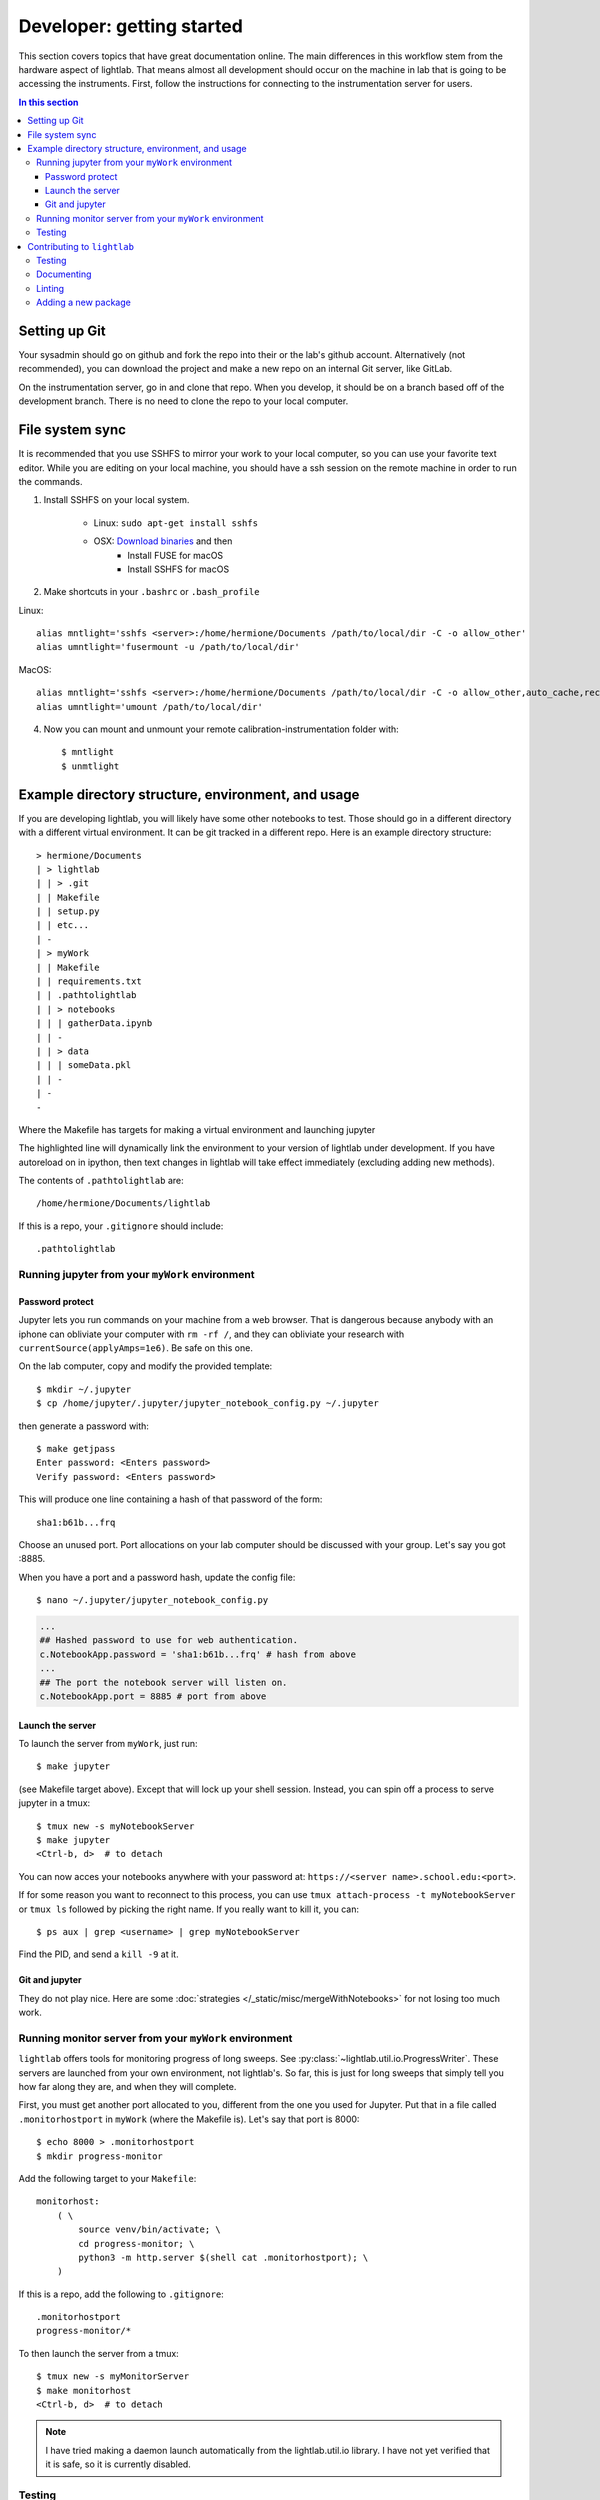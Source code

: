 Developer: getting started
================================================
This section covers topics that have great documentation online. The main differences in this workflow stem from the hardware aspect of lightlab. That means almost all development should occur on the machine in lab that is going to be accessing the instruments. First, follow the instructions for connecting to the instrumentation server for users.

.. contents:: In this section
    :local:



Setting up Git
--------------
Your sysadmin should go on github and fork the repo into their or the lab's github account. Alternatively (not recommended), you can download the project and make a new repo on an internal Git server, like GitLab.

On the instrumentation server, go in and clone that repo. When you develop, it should be on a branch based off of the development branch. There is no need to clone the repo to your local computer.

File system sync
----------------
It is recommended that you use SSHFS to mirror your work to your local computer, so you can use your favorite text editor. While you are editing on your local machine, you should have a ssh session on the remote machine in order to run the commands.

1. Install SSHFS on your local system.

    - Linux: ``sudo apt-get install sshfs``
    - OSX: `Download binaries <https://osxfuse.github.io>`_ and then
        - Install FUSE for macOS
        - Install SSHFS for macOS

2. Make shortcuts in your ``.bashrc`` or ``.bash_profile``

Linux::

    alias mntlight='sshfs <server>:/home/hermione/Documents /path/to/local/dir -C -o allow_other'
    alias umntlight='fusermount -u /path/to/local/dir'

MacOS::

    alias mntlight='sshfs <server>:/home/hermione/Documents /path/to/local/dir -C -o allow_other,auto_cache,reconnect,defer_permissions,noappledouble'
    alias umntlight='umount /path/to/local/dir'

4. Now you can mount and unmount your remote calibration-instrumentation folder with::

    $ mntlight
    $ unmtlight

Example directory structure, environment, and usage
---------------------------------------------------
If you are developing lightlab, you will likely have some other notebooks to test. Those should go in a different directory with a different virtual environment. It can be git tracked in a different repo. Here is an example directory structure::

    > hermione/Documents
    | > lightlab
    | | > .git
    | | Makefile
    | | setup.py
    | | etc...
    | -
    | > myWork
    | | Makefile
    | | requirements.txt
    | | .pathtolightlab
    | | > notebooks
    | | | gatherData.ipynb
    | | -
    | | > data
    | | | someData.pkl
    | | -
    | -
    -

Where the Makefile has targets for making a virtual environment and launching jupyter

.. code-block:: bash
    :emphasize-lines: 9

    # myStuff/Makefile
    PATH2LIGHTLABFILE=.pathtolightlab

    venv: venv/bin/activate
    venv/bin/activate: requirements.txt
        test -d venv || virtualenv -p python3 --prompt "(myWork-venv) " --distribute venv
        venv/bin/pip install -Ur requirements.txt
        touch venv/bin/activate
        source venv/bin/activate; venv/bin/pip install -e $(shell cat $(PATH2LIGHTLABFILE))

    jupyter: devbuild
        source venv/bin/activate; jupyter notebook; \

    getjpass: venv
        venv/bin/python -c 'from notebook.auth import passwd; print(passwd())'

The highlighted line will dynamically link the environment to your version of lightlab under development. If you have autoreload on in ipython, then text changes in lightlab will take effect immediately (excluding adding new methods).

The contents of ``.pathtolightlab`` are::

    /home/hermione/Documents/lightlab

If this is a repo, your ``.gitignore`` should include::

    .pathtolightlab

Running jupyter from your ``myWork`` environment
^^^^^^^^^^^^^^^^^^^^^^^^^^^^^^^^^^^^^^^^^^^^^^^^
Password protect
****************
Jupyter lets you run commands on your machine from a web browser. That is dangerous because anybody with an iphone can obliviate your computer with ``rm -rf /``, and they can obliviate your research with ``currentSource(applyAmps=1e6)``. Be safe on this one.

On the lab computer, copy and modify the provided template::

    $ mkdir ~/.jupyter
    $ cp /home/jupyter/.jupyter/jupyter_notebook_config.py ~/.jupyter

then generate a password with::

    $ make getjpass
    Enter password: <Enters password>
    Verify password: <Enters password>

This will produce one line containing a hash of that password of the form::

    sha1:b61b...frq

Choose an unused port. Port allocations on your lab computer should be discussed with your group. Let's say you got :8885.

When you have a port and a password hash, update the config file::

    $ nano ~/.jupyter/jupyter_notebook_config.py

.. code-block:: python

    ...
    ## Hashed password to use for web authentication.
    c.NotebookApp.password = 'sha1:b61b...frq' # hash from above
    ...
    ## The port the notebook server will listen on.
    c.NotebookApp.port = 8885 # port from above

Launch the server
*****************
To launch the server from ``myWork``, just run::

    $ make jupyter

(see Makefile target above). Except that will lock up your shell session. Instead, you can spin off a process to serve jupyter in a tmux::

    $ tmux new -s myNotebookServer
    $ make jupyter
    <Ctrl-b, d>  # to detach

You can now acces your notebooks anywhere with your password at: ``https://<server name>.school.edu:<port>``.

If for some reason you want to reconnect to this process, you can use ``tmux attach-process -t myNotebookServer`` or ``tmux ls`` followed by picking the right name. If you really want to kill it, you can::

    $ ps aux | grep <username> | grep myNotebookServer

Find the PID, and send a ``kill -9`` at it.

Git and jupyter
***************
They do not play nice. Here are some :doc:`strategies </_static/misc/mergeWithNotebooks>` for not losing too much work.


Running monitor server from your ``myWork`` environment
^^^^^^^^^^^^^^^^^^^^^^^^^^^^^^^^^^^^^^^^^^^^^^^^^^^^^^^
``lightlab`` offers tools for monitoring progress of long sweeps. See :py:class:`~lightlab.util.io.ProgressWriter`. These servers are launched from your own environment, not lightlab's. So far, this is just for long sweeps that simply tell you how far along they are, and when they will complete.

First, you must get another port allocated to you, different from the one you used for Jupyter. Put that in a file called ``.monitorhostport`` in ``myWork`` (where the Makefile is). Let's say that port is 8000::

    $ echo 8000 > .monitorhostport
    $ mkdir progress-monitor

Add the following target to your ``Makefile``::

    monitorhost:
        ( \
            source venv/bin/activate; \
            cd progress-monitor; \
            python3 -m http.server $(shell cat .monitorhostport); \
        )

If this is a repo, add the following to ``.gitignore``::

    .monitorhostport
    progress-monitor/*

To then launch the server from a tmux::

    $ tmux new -s myMonitorServer
    $ make monitorhost
    <Ctrl-b, d>  # to detach

.. note::

    I have tried making a daemon launch automatically from the lightlab.util.io library. I have not yet verified that it is safe, so it is currently disabled.

.. todo::

    How will this work for non-developers?

Testing
^^^^^^^
It's not really necessary in this example where there is just a notebook. If you are developing your own library-like functions, it is generally good practice, but

**Never put hardware accessing methods in a unittest**

Unittests are designed to be run in an automated way in a repeatable setting. Firstly, the real world is not repeatable. Secondly, an automated run could do something unintended and damaging to the currently connected devices.

Contributing to ``lightlab``
------------------------------
We follow this `Git branching workflow <http://nvie.com/posts/a-successful-git-branching-model/>`_. Feature branches should base off of development; when they are done, they must pass tests and test-nb's; finally they are merged to development.

Testing
^^^^^^^
First off, your change should not break existing code. You can run automated tests like this::

    make test
    make test-nb

The test-nb target runs the **notebooks** in notebooks/Tests. This is a cool feature because it allows you to go in with jupyter and see what's happening if it fails.

**Make tests for your features!** It helps a lot. Again, **Never put hardware accessing methods in a unittest**. We recommend using the `nbval <https://github.com/computationalmodelling/nbval>`_ approach. It checks for no-exceptions, not accuracy of results. If you want to check for accuracy of results, do something like::

    x = 1 + 1
    assert x == 2

in the cell.

To run just one test, use a command like::

    $ source venv/bin/activate
    $ py.test --nbval-lax notebooks/Tests/TestBook.ipynb

Documenting
^^^^^^^^^^^^^^
Documenting as you go is helpful for other developers and code reviewers.  So useful that we made a whole :doc:`tutorial <docYourCode>` on it. We use auto-API so that docstrings in code make it into the official documentation.

Linting
^^^^^^^
As of now, we don't require strict `PEP-8 <https://www.python.org/dev/peps/pep-0008/>`_ compliance, but we might in the future. However, we try to follow as many of their guidelines as possible. If you use Sublime, `here <https://github.com/SublimeLinter/SublimeLinter-flake8>`_ is a good linter. It visually shows what is going on while you code, saving lots of headaches:

.. figure:: images/sublimelinter_example_bad.png
    :alt: bad pep8 example

    Example of valid python code that violates some of the PEP8 guidelines.

.. figure:: images/sublimelinter_example_good.png
    :alt: good pep8 example

    Fixing the PEP8 violations of the previous figure.

Sometimes the linter is wrong. You can tell it to ignore lines by adding comment flags like the following example:

.. code:: python

    x = [x for x in sketchy_iterable]  # pylint: disable=not-an-iterable
    from badPractice import *  # noqa

``# noqa`` is going to ignore pyflakes linting, whereas ``# pylint`` configures `pylint` behavior.

Adding a new package
^^^^^^^^^^^^^^^^^^^^^
Two ways to do this. The preferred method is to add it to the package requirements in ``setup.py``. The other way is in the venv. In that case, make sure you freeze the new package to the requirements file::

    $ source venv/bin/activate
    $ pip install <package>
    $ make pip-freeze
    $ git commit -m "added package <package> to venv"

.. warning::

    If your code imports an external package, the sphinx documentation will try to load it and fail. The solution is to mock it. Lets say your source file wants to import::

        import scipy.optimize as opt

    For this to pass and build the docs, you have to go into the ``docs/sphinx/conf.py`` file. Then add that package to the list of mocks like so::

        MOCK_MODULES = [<other stuff>, 'scipy.optimize']

* :ref:`genindex`
* :ref:`modindex`
* :ref:`search`

